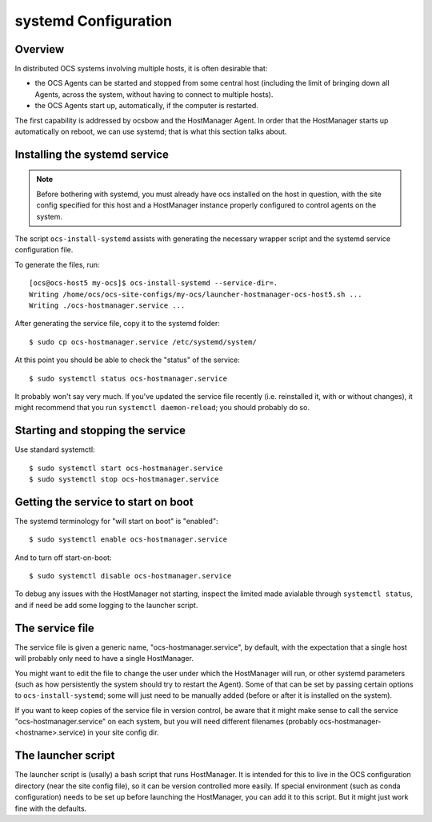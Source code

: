 .. _systemd_config:

=====================
systemd Configuration
=====================

Overview
========

In distributed OCS systems involving multiple hosts, it is often desirable that:

- the OCS Agents can be started and stopped from some central host
  (including the limit of bringing down all Agents, across the system,
  without having to connect to multiple hosts).
- the OCS Agents start up, automatically, if the computer is
  restarted.

The first capability is addressed by ocsbow and the HostManager Agent.
In order that the HostManager starts up automatically on reboot, we can
use systemd; that is what this section talks about.

Installing the systemd service
==============================

.. note::

   Before bothering with systemd, you must already have ocs installed
   on the host in question, with the site config specified for this
   host and a HostManager instance properly configured to control
   agents on the system.

The script ``ocs-install-systemd`` assists with generating the
necessary wrapper script and the systemd service configuration file.

To generate the files, run::

  [ocs@ocs-host5 my-ocs]$ ocs-install-systemd --service-dir=.
  Writing /home/ocs/ocs-site-configs/my-ocs/launcher-hostmanager-ocs-host5.sh ...
  Writing ./ocs-hostmanager.service ...

After generating the service file, copy it to the systemd folder::

  $ sudo cp ocs-hostmanager.service /etc/systemd/system/

At this point you should be able to check the "status" of the
service::

  $ sudo systemctl status ocs-hostmanager.service

It probably won't say very much.  If you've updated the service file
recently (i.e. reinstalled it, with or without changes), it might
recommend that you run ``systemctl daemon-reload``; you should
probably do so.

Starting and stopping the service
=================================

Use standard systemctl::

  $ sudo systemctl start ocs-hostmanager.service
  $ sudo systemctl stop ocs-hostmanager.service

Getting the service to start on boot
====================================

The systemd terminology for "will start on boot" is "enabled"::

  $ sudo systemctl enable ocs-hostmanager.service

And to turn off start-on-boot::

  $ sudo systemctl disable ocs-hostmanager.service

To debug any issues with the HostManager not starting, inspect the
limited made avialable through ``systemctl status``, and if need be
add some logging to the launcher script.

The service file
================

The service file is given a generic name, "ocs-hostmanager.service",
by default, with the expectation that a single host will probably only
need to have a single HostManager.

You might want to edit the file to change the user under which the
HostManager will run, or other systemd parameters (such as how
persistently the system should try to restart the Agent).  Some of
that can be set by passing certain options to ``ocs-install-systemd``;
some will just need to be manually added (before or after it is
installed on the system).

If you want to keep copies of the service file in version control, be
aware that it might make sense to call the service
"ocs-hostmanager.service" on each system, but you will need different
filenames (probably ocs-hostmanager-<hostname>.service) in your site
config dir.

The launcher script
===================

The launcher script is (usally) a bash script that runs HostManager.
It is intended for this to live in the OCS configuration directory
(near the site config file), so it can be version controlled more
easily.  If special environment (such as conda configuration) needs to
be set up before launching the HostManager, you can add it to this
script.  But it might just work fine with the defaults.

